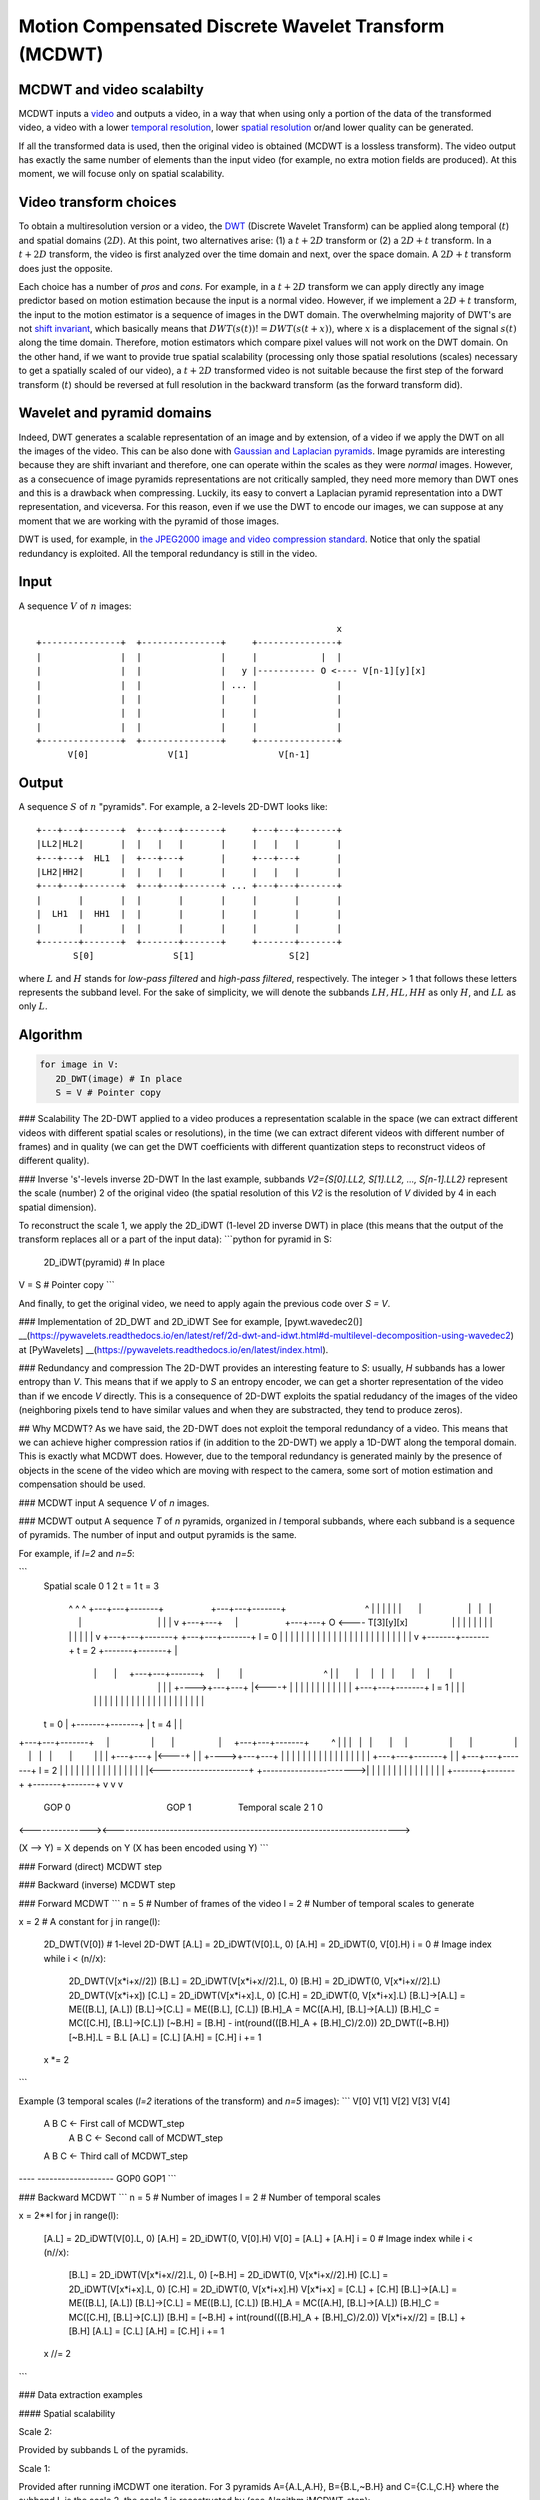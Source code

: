 ..
  MCDWT module
  ============

..  .. automodule:: MCDWT
..      :members:
..      :undoc-members:
..      :show-inheritance:

Motion Compensated Discrete Wavelet Transform (MCDWT)
=====================================================

MCDWT and video scalabilty
**************************

MCDWT inputs a video_ and outputs a video, in a way that when using
only a portion of the data of the transformed video, a video with a
lower `temporal resolution`_, lower `spatial resolution`_ or/and lower
quality can be generated.

If all the transformed data is used, then the original video is
obtained (MCDWT is a lossless transform). The video output has exactly
the same number of elements than the input video (for example, no
extra motion fields are produced). At this moment, we will focuse only
on spatial scalability.

.. _temporal resolution: https://en.wikipedia.org/wiki/Temporal_resolution
.. _spatial resolution: https://en.wikipedia.org/wiki/Image_resolution#Spatial_resolution
.. _scalability: http://inst.eecs.berkeley.edu/~ee290t/sp04/lectures/videowavelet_UCB1-3.pdf
.. _video: https://en.wikipedia.org/wiki/Video

Video transform choices
***********************

To obtain a multiresolution version or a video, the `DWT`_ (Discrete
Wavelet Transform) can be applied along temporal (:math:`t`) and
spatial domains (:math:`2D`). At this point, two alternatives
arise: (1) a :math:`t+2D` transform or (2) a :math:`2D+t`
transform. In a :math:`t+2D` transform, the video is first analyzed
over the time domain and next, over the space domain. A :math:`2D+t`
transform does just the opposite.

.. _DWT: https://en.wikipedia.org/wiki/Discrete_wavelet_transform

Each choice has a number of *pros* and *cons*. For example, in a
:math:`t+2D` transform we can apply directly any image predictor based
on motion estimation because the input is a normal video. However, if
we implement a :math:`2D+t` transform, the input to the motion
estimator is a sequence of images in the DWT domain. The overwhelming
majority of DWT's are not `shift invariant`_, which basically means
that :math:`DWT(s(t)) != DWT(s(t+x))`, where :math:`x` is a
displacement of the signal :math:`s(t)` along the time
domain. Therefore, motion estimators which compare pixel values will
not work on the DWT domain. On the other hand, if we want to provide
true spatial scalability (processing only those spatial resolutions
(scales) necessary to get a spatially scaled of our video), a
:math:`t+2D` transformed video is not suitable because the first step
of the forward transform (:math:`t`) should be reversed at full
resolution in the backward transform (as the forward transform did).

.. _shift invariant: http://www.polyvalens.com/blog/wavelets/theory

Wavelet and pyramid domains
***************************

Indeed, DWT generates a scalable representation of an image and by
extension, of a video if we apply the DWT on all the images of the
video.  This can be also done with `Gaussian and Laplacian
pyramids`_. Image pyramids are interesting because they are shift
invariant and therefore, one can operate within the scales as they
were *normal* images. However, as a consecuence of image pyramids
representations are not critically sampled, they need more memory than
DWT ones and this is a drawback when compressing. Luckily, its easy to
convert a Laplacian pyramid representation into a DWT representation,
and viceversa. For this reason, even if we use the DWT to encode our
images, we can suppose at any moment that we are working with the
pyramid of those images.

.. _Gaussian and Laplacian pyramids: https://en.wikipedia.org/wiki/Pyramid_(image_processing)

DWT is used, for example, in `the JPEG2000 image and video compression
standard <https://en.wikipedia.org/wiki/JPEG_2000>`_. Notice that only
the spatial redundancy is exploited. All the temporal redundancy is
still in the video.
				    
Input
*****

A sequence :math:`V` of :math:`n` images::
  
                                                          x
 +---------------+  +---------------+     +---------------+
 |               |  |               |     |            |  |
 |               |  |               |   y |----------- O <---- V[n-1][y][x]
 |               |  |               | ... |               |
 |               |  |               |     |               |
 |               |  |               |     |               |
 |               |  |               |     |               |
 +---------------+  +---------------+     +---------------+
       V[0]               V[1]                 V[n-1]

Output
******

A sequence :math:`S` of :math:`n` "pyramids". For example, a 2-levels
2D-DWT looks like::

 +---+---+-------+  +---+---+-------+     +---+---+-------+
 |LL2|HL2|       |  |   |   |       |     |   |   |       |
 +---+---+  HL1  |  +---+---+       |     +---+---+       |
 |LH2|HH2|       |  |   |   |       |     |   |   |       |
 +---+---+-------+  +---+---+-------+ ... +---+---+-------+
 |       |       |  |       |       |     |       |       |
 |  LH1  |  HH1  |  |       |       |     |       |       |
 |       |       |  |       |       |     |       |       |        
 +-------+-------+  +-------+-------+     +-------+-------+
        S[0]               S[1]                  S[2]

where :math:`L` and :math:`H` stands for *low-pass filtered* and
*high-pass filtered*, respectively. The integer > 1 that follows these
letters represents the subband level. For the sake of simplicity, we
will denote the subbands :math:`{LH, HL, HH}` as only :math:`H`, and
:math:`LL` as only :math:`L`.

Algorithm
*********

.. code-block:: python

   for image in V:
      2D_DWT(image) # In place
      S = V # Pointer copy


### Scalability
The 2D-DWT applied to a video produces a representation scalable in the space (we can extract different videos with different spatial scales or resolutions), in the time (we can extract diferent videos with different number of frames) and in quality (we can get the DWT coefficients with different quantization steps to reconstruct videos of different quality).

### Inverse 's'-levels inverse 2D-DWT
In the last example, subbands `V2={S[0].LL2, S[1].LL2, ..., S[n-1].LL2}` represent the scale (number) 2 of the original video (the spatial resolution of this `V2` is the resolution of `V` divided by 4 in each spatial dimension).

To reconstruct the scale 1, we apply the 2D_iDWT (1-level 2D inverse DWT) in place (this means that the output of the transform replaces all or a part of the input data):
```python
for pyramid in S:
  2D_iDWT(pyramid) # In place
V = S # Pointer copy
```

And finally, to get the original video, we need to apply again the previous code over `S = V`.

### Implementation of 2D_DWT and 2D_iDWT
See for example, [pywt.wavedec2()] __(https://pywavelets.readthedocs.io/en/latest/ref/2d-dwt-and-idwt.html#d-multilevel-decomposition-using-wavedec2) at [PyWavelets] __(https://pywavelets.readthedocs.io/en/latest/index.html).

### Redundancy and compression
The 2D-DWT provides an interesting feature to `S`: usually, `H` subbands has a lower entropy than `V`. This means that if we apply to `S` an entropy encoder, we can get a shorter representation of the video than if we encode `V` directly. This is a consequence of 2D-DWT exploits the spatial redudancy of the images of the video (neighboring pixels tend to have similar values and when they are substracted, they tend to produce zeros).

## Why MCDWT?
As we have said, the 2D-DWT does not exploit the temporal redundancy of a video. This means that we can achieve higher compression ratios if (in addition to the 2D-DWT) we apply a 1D-DWT along the temporal domain. This is exactly what MCDWT does. However, due to the temporal redundancy is generated mainly by the presence of objects in the scene of the video which are moving with respect to the camera, some sort of motion estimation and compensation should be used.

### MCDWT input
A sequence `V` of `n` images.

### MCDWT output
A sequence `T` of `n` pyramids, organized in `l` temporal subbands, where each subband is a sequence of pyramids. The number of input and output pyramids is the same.

For example, if `l=2` and `n=5`:

```
      Spatial
      scale 0 1 2       t = 1                               t = 3
            ^ ^ ^ +---+---+-------+                   +---+---+-------+                                ^
            | | | |   |   |       |                   |   |   |       |                                |
            | | v +---+---+       |                   +---+---+    O <---- T[3][y][x]                  |
            | |   |   |   |       |                   |   |   |       |                                |
            | v   +---+---+-------+                   +---+---+-------+ l = 0                          |
            |     |       |       |                   |       |       |                                |
            |     |       |       |                   |       |       |                                |
            |     |       |       |                   |       |       |                                |
            v     +-------+-------+       t = 2       +-------+-------+                                |
                      |       |     +---+---+-------+     |        |                                 ^ |
                      |       |     |   |   |       |     |        |                                 | |
                      |       +---->+---+---+       |<----+        |                                 | |
                      |             |   |   |       |              |                                 | |
                      |             +---+---+-------+ l = 1        |                                 | |
                      |             |       |       |              |                                 | |
                      |             |       |       |              |                                 | |
                      |             |       |       |              |                                 | |
      t = 0           |             +-------+-------+              |           t = 4                 | |
+---+---+-------+     |                 |       |                  |     +---+---+-------+         ^ | |
|   |   |       |     |                 |       |                  |     |   |   |       |         | | |
+---+---+       |<----+                 |       |                  +---->+---+---+       |         | | |
|   |   |       |                       |       |                        |   |   |       |         | | |
+---+---+-------+                       |       |                        +---+---+-------+  l = 2  | | |
|       |       |                       |       |                        |       |       |         | | |
|       |       |<----------------------+       +----------------------->|       |       |         | | |
|       |       |                                                        |       |       |         | | |
+-------+-------+                                                        +-------+-------+         v v v
      GOP 0                                       GOP 1                             Temporal scale 2 1 0
<---------------><----------------------------------------------------------------------->

(X --> Y) = X depends on Y (X has been encoded using Y)
```

### Forward (direct) MCDWT step

.. image:: ../forward.png

### Backward (inverse) MCDWT step

.. image:: ../backward.png 

### Forward MCDWT
```
n = 5 # Number of frames of the video
l = 2 # Number of temporal scales to generate

x = 2 # A constant
for j in range(l):
    2D_DWT(V[0]) # 1-level 2D-DWT
    [A.L] = 2D_iDWT(V[0].L, 0)
    [A.H] = 2D_iDWT(0, V[0].H)
    i = 0 # Image index
    while i < (n//x):
        2D_DWT(V[x*i+x//2])
        [B.L] = 2D_iDWT(V[x*i+x//2].L, 0)
        [B.H] = 2D_iDWT(0, V[x*i+x//2].L)
        2D_DWT(V[x*i+x])
        [C.L] = 2D_iDWT(V[x*i+x].L, 0)
        [C.H] = 2D_iDWT(0, V[x*i+x].L)
        [B.L]->[A.L] = ME([B.L], [A.L])
        [B.L]->[C.L] = ME([B.L], [C.L])
        [B.H]_A = MC([A.H], [B.L]->[A.L])
        [B.H]_C = MC([C.H], [B.L]->[C.L])
        [~B.H] = [B.H] - int(round(([B.H]_A + [B.H]_C)/2.0))
        2D_DWT([~B.H])
        [~B.H].L = B.L
        [A.L] = [C.L]
        [A.H] = [C.H]
        i += 1
    x *= 2
```

Example (3 temporal scales (`l=2` iterations of the transform) and `n=5` images):
```
V[0] V[1] V[2] V[3] V[4]
 A    B    C              <- First call of MCDWT_step
           A    B    C    <- Second call of MCDWT_step
 A         B         C    <- Third call of MCDWT_step
---- -------------------
GOP0        GOP1
```

### Backward MCDWT
```
n = 5 # Number of images
l = 2 # Number of temporal scales

x = 2**l
for j in range(l):
    [A.L] = 2D_iDWT(V[0].L, 0)
    [A.H] = 2D_iDWT(0, V[0].H)
    V[0] = [A.L] + [A.H]
    i = 0 # Image index
    while i < (n//x):
        [B.L] = 2D_iDWT(V[x*i+x//2].L, 0)
        [~B.H] = 2D_iDWT(0, V[x*i+x//2].H)
        [C.L] = 2D_iDWT(V[x*i+x].L, 0)
        [C.H] = 2D_iDWT(0, V[x*i+x].H)
        V[x*i+x] = [C.L] + [C.H]
        [B.L]->[A.L] = ME([B.L], [A.L])
        [B.L]->[C.L] = ME([B.L], [C.L])
        [B.H]_A = MC([A.H], [B.L]->[A.L])
        [B.H]_C = MC([C.H], [B.L]->[C.L])
        [B.H] = [~B.H] + int(round(([B.H]_A + [B.H]_C)/2.0))
        V[x*i+x//2] = [B.L] + [B.H]
        [A.L] = [C.L]
        [A.H] = [C.H]
        i += 1
    x //= 2
```

### Data extraction examples

#### Spatial scalability

Scale 2:

Provided by subbands L of the pyramids.

Scale 1:

Provided after running iMCDWT one iteration. For 3 pyramids A={A.L,A.H}, B={B.L,~B.H} and C={C.L,C.H} where the subband L is the scale 2, the scale 1 is recostructed by (see Algoithm iMCDWT_step):

[A.L] = iDWT(A.L,0);
[A.H] = iDWT(0,A.H);
V[0] = [A.L] + [A.H];
[B.L] = 2D_iDWT(V[1].L,0);
[~B.H] = 2D_iDWT(0,V[1].H);
[C.L] = 2D_iDWT(V[2].L,0);
[C.H] = 2D_iDWT(0,V[2].H);
V[2] = [C.L] + [C.H] 
[B.L]->[A.L] = ME([B.L], [A.L])
[B.L]->[C.L] = ME([B.L], [C.L])
[B.H]_A = MC([A.H], [B.L]->[A.L])
[B.H]_C = MC([C.H], [B.L]->[C.L])
[B.H] = [~B.H] + int(round(([B.H]_A + [B.H]_C)/2.0))
V[1] = [B.L] + [B.H]
[A.L] = [C.L]
[A.H] = [C.H]
...

Scale 2:

Repeat the previous computations.

Scale -1:

Repeat the previous computations, placing 0's in the H subbands.
